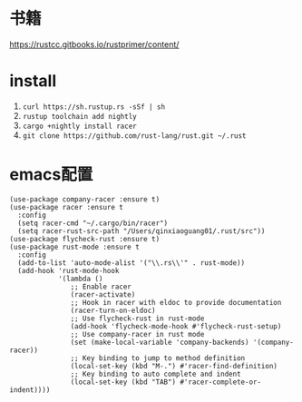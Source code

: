 * 书籍
https://rustcc.gitbooks.io/rustprimer/content/
* install
1. =curl https://sh.rustup.rs -sSf | sh=
2. =rustup toolchain add nightly=
3. =cargo +nightly install racer=
4. =git clone https://github.com/rust-lang/rust.git ~/.rust=
* emacs配置
#+BEGIN_SRC elisp
(use-package company-racer :ensure t)
(use-package racer :ensure t
  :config
  (setq racer-cmd "~/.cargo/bin/racer")
  (setq racer-rust-src-path "/Users/qinxiaoguang01/.rust/src"))
(use-package flycheck-rust :ensure t)
(use-package rust-mode :ensure t
  :config
  (add-to-list 'auto-mode-alist '("\\.rs\\'" . rust-mode))
  (add-hook 'rust-mode-hook
            '(lambda ()
               ;; Enable racer
               (racer-activate)
               ;; Hook in racer with eldoc to provide documentation
               (racer-turn-on-eldoc)
               ;; Use flycheck-rust in rust-mode
               (add-hook 'flycheck-mode-hook #'flycheck-rust-setup)
               ;; Use company-racer in rust mode
               (set (make-local-variable 'company-backends) '(company-racer))
               ;; Key binding to jump to method definition
               (local-set-key (kbd "M-.") #'racer-find-definition)
               ;; Key binding to auto complete and indent
               (local-set-key (kbd "TAB") #'racer-complete-or-indent))))
#+END_SRC

